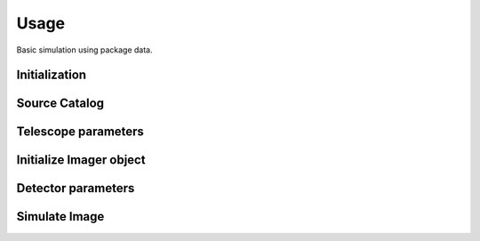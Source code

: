 ******
Usage
******

Basic simulation using package data.

Initialization
==============

.. jupyter-execute::

  import pista as pis
  from pathlib import Path
  from astropy.table import Table
  import matplotlib.pyplot as plt
  
  data_path = Path(pis.__file__).parent.joinpath()
  %matplotlib inline

Source Catalog
==============
.. jupyter-execute::

  tab = Table.read(f'{data_path}/data/sample.fits')  # FITS Table
  df  = tab.to_pandas()             # PISTA requires pandas DataFrame

Telescope parameters
====================

.. jupyter-execute::

  tel_params = {
                  'aperture'       : 100,
                  'pixel_scale'    : 0.1,
                  'psf_file'       : f'{data_path}/data/PSF/INSIST/on_axis_hcipy.npy',
                  'response_funcs' :  [ f'{data_path}/data/INSIST/UV/Filter.dat,1,100',    
                                        f'{data_path}/data/INSIST/UV/Coating.dat,5,100',   # 5 mirrors
                                        f'{data_path}/data/INSIST/UV/Dichroic.dat,2,100',  # 2 dichroics
                                        f'{data_path}/data/INSIST/UV/QE.dat,1,100'
                                      ],                                
                } 

Initialize Imager object
==========================

.. jupyter-execute::
  
  sim = pis.Imager(df = df,tel_params = tel_params, n_x = 500, n_y = 500, exp_time = 2400)
  sim.show_field();
  
Detector parameters
===================

.. jupyter-execute::

  det_params = {  'shot_noise' :  'Gaussian',
                  'G1'         :  1,
                  'PRNU_frac'  :  0.25/100,
                  'RN'         :  3,
                  'T'          :  218,        
                  'DN'         :  0.01/100     
                }

Simulate Image
==============
.. jupyter-execute::

  sim(det_params = det_params, photometry = 'Aper')
  sim.show_image()
